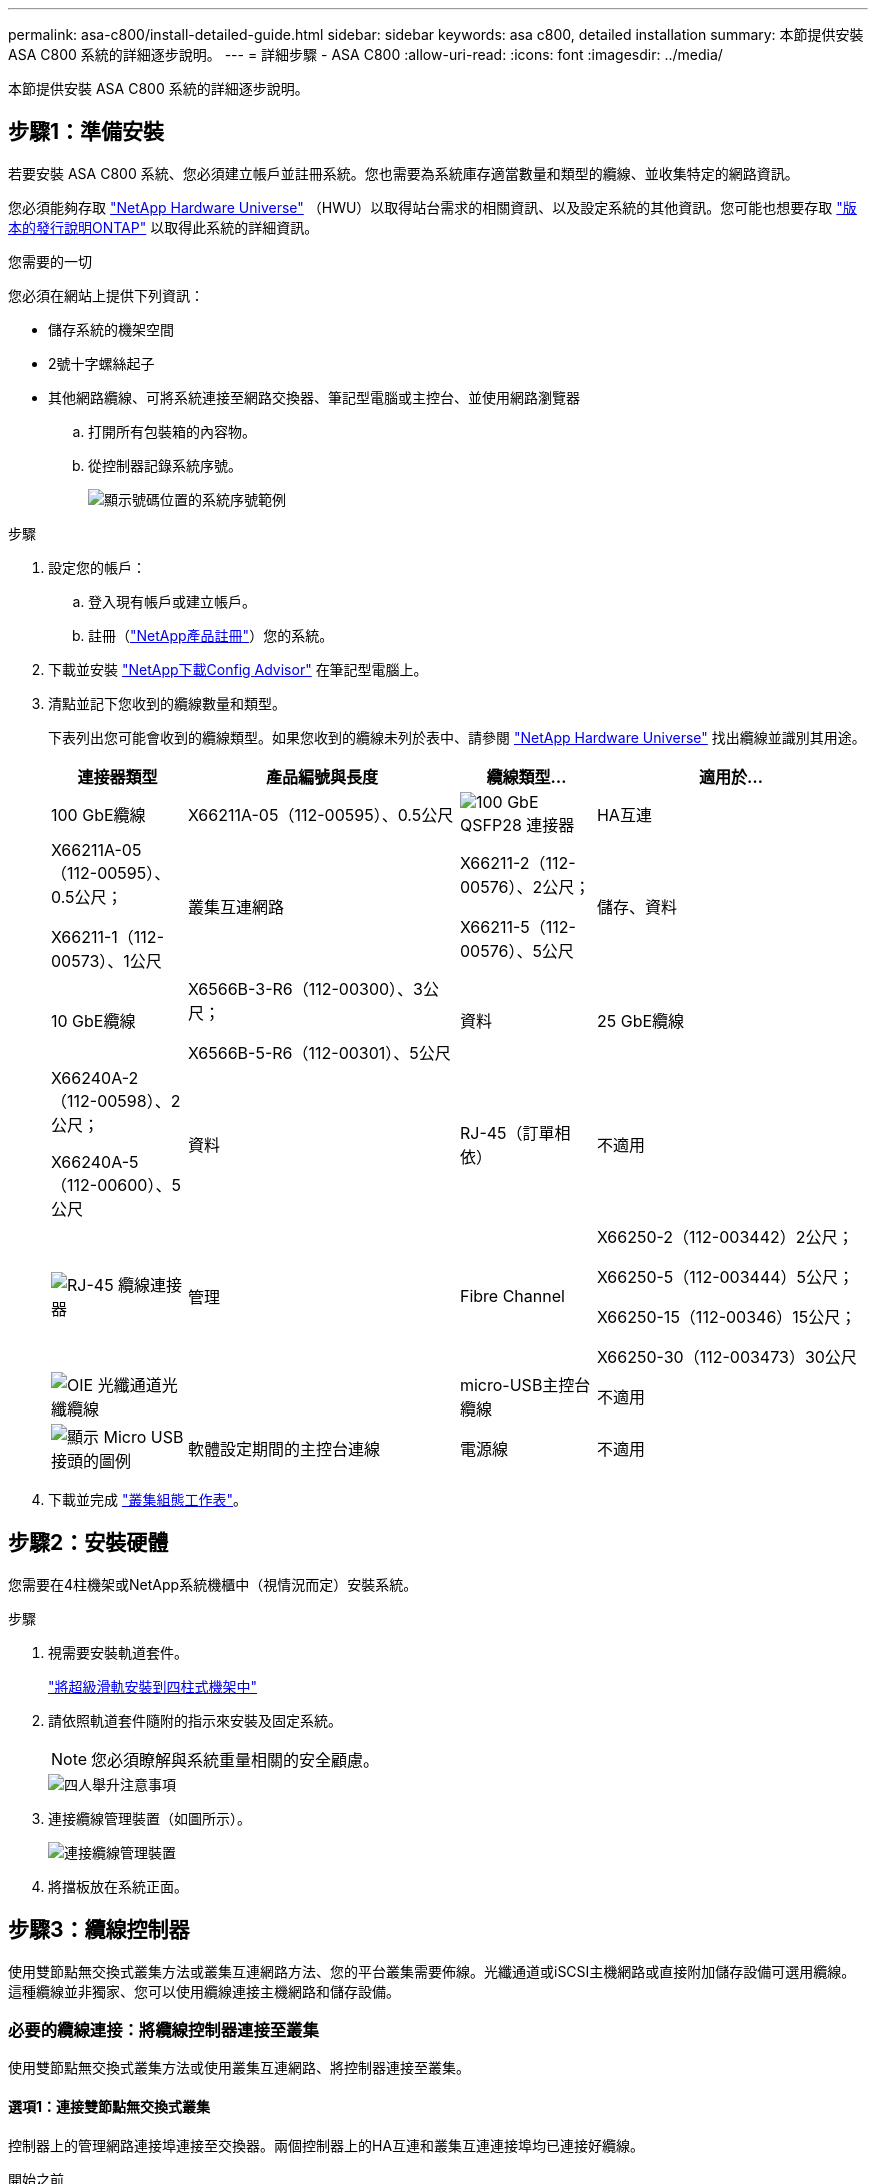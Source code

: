 ---
permalink: asa-c800/install-detailed-guide.html 
sidebar: sidebar 
keywords: asa c800, detailed installation 
summary: 本節提供安裝 ASA C800 系統的詳細逐步說明。 
---
= 詳細步驟 - ASA C800
:allow-uri-read: 
:icons: font
:imagesdir: ../media/


[role="lead"]
本節提供安裝 ASA C800 系統的詳細逐步說明。



== 步驟1：準備安裝

若要安裝 ASA C800 系統、您必須建立帳戶並註冊系統。您也需要為系統庫存適當數量和類型的纜線、並收集特定的網路資訊。

您必須能夠存取 link:https://hwu.netapp.com["NetApp Hardware Universe"^] （HWU）以取得站台需求的相關資訊、以及設定系統的其他資訊。您可能也想要存取 link:http://mysupport.netapp.com/documentation/productlibrary/index.html?productID=62286["版本的發行說明ONTAP"^] 以取得此系統的詳細資訊。

.您需要的一切
您必須在網站上提供下列資訊：

* 儲存系統的機架空間
* 2號十字螺絲起子
* 其他網路纜線、可將系統連接至網路交換器、筆記型電腦或主控台、並使用網路瀏覽器
+
.. 打開所有包裝箱的內容物。
.. 從控制器記錄系統序號。
+
image::../media/drw_ssn_label.png[顯示號碼位置的系統序號範例]





.步驟
. 設定您的帳戶：
+
.. 登入現有帳戶或建立帳戶。
.. 註冊（link:https://mysupport.netapp.com/eservice/registerSNoAction.do?moduleName=RegisterMyProduct["NetApp產品註冊"^]）您的系統。


. 下載並安裝 link:https://mysupport.netapp.com/site/tools/tool-eula/activeiq-configadvisor["NetApp下載Config Advisor"^] 在筆記型電腦上。
. 清點並記下您收到的纜線數量和類型。
+
下表列出您可能會收到的纜線類型。如果您收到的纜線未列於表中、請參閱 link:https://hwu.netapp.com["NetApp Hardware Universe"^] 找出纜線並識別其用途。

+
[cols="1,2,1,2"]
|===
| 連接器類型 | 產品編號與長度 | 纜線類型... | 適用於... 


 a| 
100 GbE纜線
 a| 
X66211A-05（112-00595）、0.5公尺
 a| 
image:../media/oie_cable100_gbe_qsfp28.png["100 GbE QSFP28 連接器"]
 a| 
HA互連



 a| 
X66211A-05（112-00595）、0.5公尺；

X66211-1（112-00573）、1公尺
 a| 
叢集互連網路



 a| 
X66211-2（112-00576）、2公尺；

X66211-5（112-00576）、5公尺
 a| 
儲存、資料



 a| 
10 GbE纜線
 a| 
X6566B-3-R6（112-00300）、3公尺；

X6566B-5-R6（112-00301）、5公尺
 a| 
資料



 a| 
25 GbE纜線
 a| 
X66240A-2（112-00598）、2公尺；

X66240A-5（112-00600）、5公尺
 a| 
資料



 a| 
RJ-45（訂單相依）
 a| 
不適用
 a| 
image:../media/oie_cable_rj45.png["RJ-45 纜線連接器"]
 a| 
管理



 a| 
Fibre Channel
 a| 
X66250-2（112-003442）2公尺；

X66250-5（112-003444）5公尺；

X66250-15（112-00346）15公尺；

X66250-30（112-003473）30公尺
 a| 
image:../media/oie_cable_fc_optical.png["OIE 光纖通道光纖纜線"]
 a| 



 a| 
micro-USB主控台纜線
 a| 
不適用
 a| 
image:../media/oie_cable_micro_usb.png["顯示 Micro USB 接頭的圖例"]
 a| 
軟體設定期間的主控台連線



 a| 
電源線
 a| 
不適用
 a| 
image:../media/oie_cable_power.png["電源線"]
 a| 
開啟系統電源

|===
. 下載並完成 link:https://library.netapp.com/ecm/ecm_download_file/ECMLP2839002["叢集組態工作表"^]。




== 步驟2：安裝硬體

您需要在4柱機架或NetApp系統機櫃中（視情況而定）安裝系統。

.步驟
. 視需要安裝軌道套件。
+
https://docs.netapp.com/us-en/ontap-systems/platform-supplemental/superrail-install.html["將超級滑軌安裝到四柱式機架中"^]

. 請依照軌道套件隨附的指示來安裝及固定系統。
+

NOTE: 您必須瞭解與系統重量相關的安全顧慮。

+
image::../media/drw_affa800_weight_caution.png[四人舉升注意事項]

. 連接纜線管理裝置（如圖所示）。
+
image::../media/drw_affa800_install_cable_mgmt.png[連接纜線管理裝置]

. 將擋板放在系統正面。




== 步驟3：纜線控制器

使用雙節點無交換式叢集方法或叢集互連網路方法、您的平台叢集需要佈線。光纖通道或iSCSI主機網路或直接附加儲存設備可選用纜線。這種纜線並非獨家、您可以使用纜線連接主機網路和儲存設備。



=== 必要的纜線連接：將纜線控制器連接至叢集

使用雙節點無交換式叢集方法或使用叢集互連網路、將控制器連接至叢集。



==== 選項1：連接雙節點無交換式叢集

控制器上的管理網路連接埠連接至交換器。兩個控制器上的HA互連和叢集互連連接埠均已連接好纜線。

.開始之前
如需將系統連接至交換器的相關資訊、請聯絡您的網路管理員。

請務必檢查圖示箭頭、以瞭解纜線連接器的拉式彈片方向是否正確。

image::../media/oie_cable_pull_tab_up.png[纜線連接器、頂部有拉片]


NOTE: 插入連接器時、您應該會感覺到它卡入到位；如果您沒有感覺到它卡入定位、請將其移除、將其翻轉、然後再試一次。

.步驟
. 使用動畫或表格步驟完成控制器與交換器之間的佈線：
+
.動畫-連接雙節點無交換器叢集
video::edc42447-f721-4cbe-b080-ab0c0123a139[panopto]
+
[cols="10,90"]
|===
| 步驟 | 在每個控制器模組上執行 


 a| 
image:../media/oie_legend_icon_1_dp.png["編號 1"]
 a| 
連接HA互連連接埠：

** e0b至e0b
** e1b 至 e1b
image:../media/drw_affa800_ha_pair_cabling.png["HA 配對纜線"]




 a| 
image:../media/oie_legend_icon_2_lg.png["編號 2"]
 a| 
連接叢集互連連接埠：

** e0a至e0a
** e1a 至 e1a
image:../media/drw_affa800_tnsc_clust_cabling.png["雙節點無交換器叢集中的叢集互連纜線"]




 a| 
image:../media/oie_legend_icon_3_lp.png["步驟 3"]
 a| 
將管理連接埠連接至管理網路交換器    image:../media/drw_affa800_mgmt_cabling.png["顯示系統背面管理連接埠位置的圖例"]



 a| 
image:../media/oie_legend_icon_attn_symbol.png["注意符號"]
 a| 
此時請勿插入電源線。

|===
. 若要執行選購的纜線、請參閱：
+
** <<選項1：連接至光纖通道主機網路的纜線>>
** <<選項2：連接10GbE主機網路的纜線>>
** <<選項3：將控制器連接至單一磁碟機櫃>>
** <<選項4：將控制器連接至兩個磁碟機櫃>>


. 若要完成系統設定、請參閱 link:install-detailed-guide.html#step-4-complete-system-setup-and-configuration["步驟4：完成系統設定與組態設定"]。




==== 選項2：連接交換式叢集

控制器上的叢集互連和管理網路連接埠會連接至交換器、而HA互連連接埠則連接至兩個控制器。

.開始之前
如需將系統連接至交換器的相關資訊、請聯絡您的網路管理員。

請務必檢查圖示箭頭、以瞭解纜線連接器的拉式彈片方向是否正確。

image::../media/oie_cable_pull_tab_up.png[纜線連接器、頂部有拉片]


NOTE: 插入連接器時、您應該會感覺到它卡入到位；如果您沒有感覺到它卡入定位、請將其移除、將其翻轉、然後再試一次。

.步驟
. 使用動畫或表格步驟完成控制器與交換器之間的佈線：
+
.動畫-連接交換式叢集
video::49e48140-4c5a-4395-a7d7-ab0c0123a10e[panopto]
+
[cols="10,90"]
|===
| 步驟 | 在每個控制器模組上執行 


 a| 
image:../media/oie_legend_icon_1_dp.png["編號 1"]
 a| 
連接HA互連連接埠：

** e0b至e0b
** e1b 至 e1b
image:../media/drw_affa800_ha_pair_cabling.png["HA 配對纜線"]




 a| 
image:../media/oie_legend_icon_2_lg.png["編號 2"]
 a| 
將叢集互連連接埠連接至 100 GbE 叢集互連交換器。
** e0a
** e1a.
image:../media/drw_affa800_switched_clust_cabling.png["叢集互連纜線"]



 a| 
image:../media/oie_legend_icon_3_lp.png["步驟 3"]
 a| 
將管理連接埠連接至管理網路交換器    image:../media/drw_affa800_mgmt_cabling.png["顯示系統背面管理連接埠位置的圖例"]



 a| 
image:../media/oie_legend_icon_attn_symbol.png["注意符號"]
 a| 
此時請勿插入電源線。

|===
. 若要執行選購的纜線、請參閱：
+
** <<選項1：連接至光纖通道主機網路的纜線>>
** <<選項2：連接10GbE主機網路的纜線>>
** <<選項3：將控制器連接至單一磁碟機櫃>>
** <<選項4：將控制器連接至兩個磁碟機櫃>>


. 若要完成系統設定、請參閱 link:install-detailed-guide.html#step-4-complete-system-setup-and-configuration["步驟4：完成系統設定與組態設定"]。




=== 可選佈線：纜線組態相依選項

您可以選擇是否要連接至光纖通道或iSCSI主機網路或直接附加儲存設備、以設定為相依。這種佈線並非專屬、您可以使用佈線連接至主機網路和儲存設備。



==== 選項1：連接至光纖通道主機網路的纜線

控制器上的Fibre Channel連接埠連接至Fibre Channel主機網路交換器。

.開始之前
如需將系統連接至交換器的相關資訊、請聯絡您的網路管理員。

請務必檢查圖示箭頭、以瞭解纜線連接器的拉式彈片方向是否正確。

image::../media/oie_cable_pull_tab_up.png[纜線連接器、頂部有拉片]


NOTE: 插入連接器時、您應該會感覺到它卡入到位；如果您沒有感覺到它卡入定位、請將其移除、將其翻轉、然後再試一次。

[cols="10,90"]
|===
| 步驟 | 在每個控制器模組上執行 


 a| 
1.
 a| 
將連接埠2a至2D連接至FC主機交換器。image:../media/drw_affa800_fc_host_cabling.png["Fibre Channel 主機網路纜線"]



 a| 
2.
 a| 
若要執行其他選用的纜線、請選擇：

* <<選項3：將控制器連接至單一磁碟機櫃>>
* <<選項4：將控制器連接至兩個磁碟機櫃>>




 a| 
3.
 a| 
若要完成系統設定、請參閱 link:install-detailed-guide.html#step-4-complete-system-setup-and-configuration["步驟4：完成系統設定與組態設定"]。

|===


==== 選項2：連接10GbE主機網路的纜線

控制器上的10GbE連接埠連接至10GbE主機網路交換器。

.開始之前
如需將系統連接至交換器的相關資訊、請聯絡您的網路管理員。

請務必檢查圖示箭頭、以瞭解纜線連接器的拉式彈片方向是否正確。

image::../media/oie_cable_pull_tab_up.png[纜線連接器、頂部有拉片]


NOTE: 插入連接器時、您應該會感覺到它卡入到位；如果您沒有感覺到它卡入定位、請將其移除、將其翻轉、然後再試一次。

[cols="10,90"]
|===
| 步驟 | 在每個控制器模組上執行 


 a| 
1.
 a| 
將E4A至e4d纜線連接埠連接至10GbE主機網路交換器。image:../media/drw_affa800_10gbe_host_cabling.png["主機網路纜線"]



 a| 
2.
 a| 
若要執行其他選用的纜線、請選擇：

* <<選項3：將控制器連接至單一磁碟機櫃>>
* <<選項4：將控制器連接至兩個磁碟機櫃>>




 a| 
3.
 a| 
若要完成系統設定、請參閱 link:install-detailed-guide.html#step-4-complete-system-setup-and-configuration["步驟4：完成系統設定與組態設定"]。

|===


==== 選項3：將控制器連接至單一磁碟機櫃

您必須將每個控制器纜線連接至NS224磁碟機櫃上的NSM模組。

.開始之前
請務必檢查圖示箭頭、以瞭解纜線連接器的拉式彈片方向是否正確。

image::../media/oie_cable_pull_tab_up.png[纜線連接器、頂部有拉片]


NOTE: 插入連接器時、您應該會感覺到它卡入到位；如果您沒有感覺到它卡入定位、請將其移除、將其翻轉、然後再試一次。

使用動畫或表格步驟、將控制器連接至單一機櫃：

.動畫-將控制器連接至單一磁碟機櫃
video::09dade4f-00bd-4d41-97d7-ab0c0123a0b4[panopto]
[cols="10,90"]
|===
| 步驟 | 在每個控制器模組上執行 


 a| 
image:../media/oie_legend_icon_1_mb.png["編號 1"]
 a| 
將控制器A纜線連接至機櫃：    image:../media/drw_affa800_1shelf_cabling_a.png["將控制器佈線至單一機櫃"]



 a| 
image:../media/oie_legend_icon_2_lo.png["編號 2"]
 a| 
將控制器B纜線連接至機櫃：    image:../media/drw_affa800_1shelf_cabling_b.png["將控制器 B 連接至單一機櫃"]

|===
若要完成系統設定、請參閱 link:install-detailed-guide.html#step-4-complete-system-setup-and-configuration["步驟4：完成系統設定與組態設定"]。



==== 選項4：將控制器連接至兩個磁碟機櫃

您必須將每個控制器連接至兩個NS224磁碟機櫃上的NSM模組。

.開始之前
請務必檢查圖示箭頭、以瞭解纜線連接器的拉式彈片方向是否正確。

image::../media/oie_cable_pull_tab_up.png[纜線連接器、頂部有拉片]


NOTE: 插入連接器時、您應該會感覺到它卡入到位；如果您沒有感覺到它卡入定位、請將其移除、將其翻轉、然後再試一次。

使用動畫或表格步驟、將控制器連接至兩個磁碟機櫃：

.動畫-將控制器連接至兩個磁碟機櫃
video::fe50ac38-9375-4e6b-85af-ab0c0123a0e0[panopto]
[cols="10,90"]
|===
| 步驟 | 在每個控制器模組上執行 


 a| 
image:../media/oie_legend_icon_1_mb.png["編號 1"]
 a| 
將控制器A纜線連接至磁碟櫃：    image:../media/drw_affa800_2shelf_cabling_a.png["將控制器 A 連接至兩個機櫃"]



 a| 
image:../media/oie_legend_icon_2_lo.png["編號 2"]
 a| 
將控制器B纜線連接至磁碟櫃：    image:../media/drw_affa800_2shelf_cabling_b.png["將控制器 B 連接至兩個機櫃"]

|===
若要完成系統設定、請參閱 link:install-detailed-guide.html#step-4-complete-system-setup-and-configuration["步驟4：完成系統設定與組態設定"]。



== 步驟4：完成系統設定與組態設定

只要連線到交換器和筆記型電腦、或直接連線到系統中的控制器、然後連線到管理交換器、就能使用叢集探索來完成系統設定和組態。



=== 選項1：啟用網路探索時、請完成系統設定與組態設定

如果您的筆記型電腦已啟用網路探索功能、您可以使用自動叢集探索來完成系統設定與組態。

.步驟
. 將電源線插入控制器電源供應器、然後將電源線連接至不同電路上的電源。
+
系統開始開機。初始開機最多可能需要八分鐘。

. 請確定您的筆記型電腦已啟用網路探索功能。
+
如需詳細資訊、請參閱筆記型電腦的線上說明。

. 使用動畫將筆記型電腦連接至管理交換器：
+
.動畫-將筆記型電腦連接到管理交換器
video::d61f983e-f911-4b76-8b3a-ab1b0066909b[panopto]
. 選取ONTAP 列出的功能表圖示以探索：
+
image::../media/drw_autodiscovery_controler_select.png[選取 ONTAP 圖示]

+
.. 開啟檔案總管。
.. 按一下左窗格中的*網路*。
.. 按一下滑鼠右鍵並選取*重新整理*。
.. 按兩下ONTAP 任一個「資訊」圖示、並接受畫面上顯示的任何憑證。
+

NOTE: XXXXX是目標節點的系統序號。

+
系統管理程式隨即開啟。



. 使用System Manager引導式設定、使用您在中收集的資料來設定系統 link:https://library.netapp.com/ecm/ecm_download_file/ECMLP2862613["《組態指南》ONTAP"^]。
. 執行Config Advisor 下列項目來驗證系統的健全狀況：
. 完成初始組態之後、請前往 link:https://www.netapp.com/data-management/oncommand-system-documentation/["S- ONTAP"^] 頁面、以取得有關設定ONTAP 其他功能的資訊。




=== 選項2：如果未啟用網路探索、請完成系統設定與組態設定

如果您的筆記型電腦未啟用網路探索、您必須使用此工作完成組態設定。

.步驟
. 連接纜線並設定筆記型電腦或主控台：
+
.. 使用N-8-1將筆記型電腦或主控台的主控台連接埠設為115200鮑。
+

NOTE: 請參閱筆記型電腦或主控台的線上說明、瞭解如何設定主控台連接埠。

.. 將主控台纜線連接至筆記型電腦或主控台、然後使用系統隨附的主控台纜線連接控制器上的主控台連接埠。
+
image::../media/drw_console_connect_affa800.png[連線至主控台連接埠]

.. 將筆記型電腦或主控台連接至管理子網路上的交換器。
+
image::../media/drw_client_mgmt_subnet_affa800.png[將筆記型電腦或主控台連接至管理子網路上的交換器]

.. 使用管理子網路上的TCP/IP位址指派給筆記型電腦或主控台。


. 將電源線插入控制器電源供應器、然後將電源線連接至不同電路上的電源。
+
系統開始開機。初始開機最多可能需要八分鐘。

. 將初始節點管理IP位址指派給其中一個節點。
+
[cols="1,2"]
|===
| 如果管理網路有DHCP ... | 然後... 


 a| 
已設定
 a| 
記錄指派給新控制器的IP位址。



 a| 
未設定
 a| 
.. 使用Putty、終端機伺服器或您環境的等效產品來開啟主控台工作階段。
+

NOTE: 如果您不知道如何設定Putty、請查看筆記型電腦或主控台的線上說明。

.. 在指令碼提示時輸入管理IP位址。


|===
. 使用筆記型電腦或主控台上的System Manager來設定叢集：
+
.. 將瀏覽器指向節點管理IP位址。
+

NOTE: 地址格式為+https://x.x.x.x+。

.. 使用您在中收集的資料來設定系統 link:https://library.netapp.com/ecm/ecm_download_file/ECMLP2862613["《組態指南》ONTAP"^]。


. 執行Config Advisor 下列項目來驗證系統的健全狀況：
. 完成初始組態之後、請前往 link:https://www.netapp.com/data-management/oncommand-system-documentation/["S- ONTAP"^] 頁面、以取得有關設定ONTAP 其他功能的資訊。

